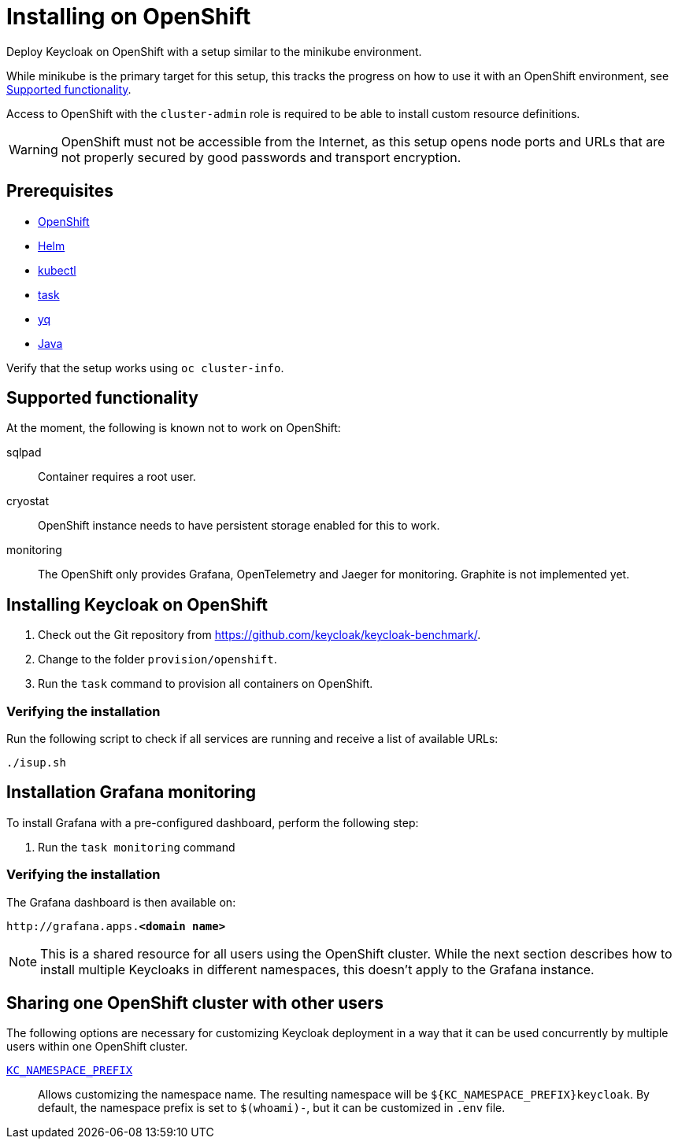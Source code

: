 = Installing on OpenShift
:page-aliases: openshift.adoc
:description: Deploy Keycloak on OpenShift with a setup similar to the minikube environment.

{description}

While minikube is the primary target for this setup, this tracks the progress on how to use it with an OpenShift environment, see <<supported-functionality>>.

Access to OpenShift with the `cluster-admin` role is required to be able to install custom resource definitions.

WARNING: OpenShift must not be accessible from the Internet, as this setup opens node ports and URLs that are not properly secured by good passwords and transport encryption.

== Prerequisites

* xref:prerequisite/prerequisite-openshift.adoc[OpenShift]
* xref:prerequisite/prerequisite-helm.adoc[Helm]
* xref:prerequisite/prerequisite-kubectl.adoc[kubectl]
* xref:prerequisite/prerequisite-task.adoc[task]
* xref:prerequisite/prerequisite-yq.adoc[yq]
* xref:prerequisite/prerequisite-java.adoc[Java]

Verify that the setup works using `oc cluster-info`.

[[supported-functionality]]
== Supported functionality

At the moment, the following is known not to work on OpenShift:

sqlpad:: Container requires a root user.
cryostat:: OpenShift instance needs to have persistent storage enabled for this to work.
monitoring:: The OpenShift only provides Grafana, OpenTelemetry and Jaeger for monitoring.
Graphite is not implemented yet.

== Installing Keycloak on OpenShift

. Check out the Git repository from https://github.com/keycloak/keycloak-benchmark/.

. Change to the folder `provision/openshift`.

. Run the `task` command to provision all containers on OpenShift.

=== Verifying the installation

Run the following script to check if all services are running and receive a list of available URLs:

[source,shell]
----
./isup.sh
----

== Installation Grafana monitoring

To install Grafana with a pre-configured dashboard, perform the following step:

. Run the `task monitoring` command

=== Verifying the installation

The Grafana dashboard is then available on:

[source,subs=+quotes]
----
http://grafana.apps.**<domain name>**
----

NOTE: This is a shared resource for all users using the OpenShift cluster.
While the next section describes how to install multiple Keycloaks in different namespaces, this doesn't apply to the Grafana instance.

[[sharing-cluster-with-multiple-users]]
== Sharing one OpenShift cluster with other users

The following options are necessary for customizing Keycloak deployment in a way that it can be used concurrently by multiple users within one OpenShift cluster.

`xref:customizing-deployment.adoc#KC_NAMESPACE_PREFIX[KC_NAMESPACE_PREFIX]`:: Allows customizing the namespace name.
The resulting namespace will be `++${KC_NAMESPACE_PREFIX}++keycloak`.
By default, the namespace prefix is set to `$(whoami)-`, but it can be customized in `.env` file.
